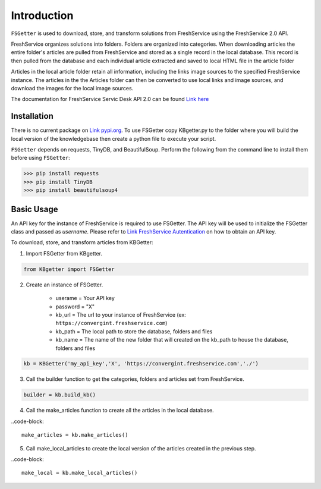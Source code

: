 Introduction
====================================
``FSGetter`` is used to download, store, and transform solutions from FreshService using the FreshService 2.0 API. 

FreshService organizes solutions into folders. Folders are organized into categories. When downloading articles the entire folder's articles are pulled from FreshService and stored as a single record in the local database. This record is then pulled from the database and each individual article extracted and saved to  local HTML file in the article folder

Articles in the local article folder retain all information, including the links image sources to the specified FreshService instance. The articles in the the Articles folder can then be converted to use local links and image sources, and download the images for the local image sources.

The documentation for FreshService Servic Desk API 2.0 can be found `Link here <https://api.freshservice.com/#introduction>`_

Installation
-------------
There is no current package on `Link pypi.org <https://pypi.org/>`_. To use FSGetter copy KBgetter.py to the folder where you will build the local version of the knowledgebase then create a python file to execute your script.

``FSGetter`` depends on requests, TinyDB, and BeautifulSoup. Perform the following from the command line to install them before using ``FSGetter``:

>>> pip install requests
>>> pip install TinyDB
>>> pip install beautifulsoup4

Basic Usage
------------
An API key for the instance of FreshService is required to use FSGetter. The API key will be used to initialize the FSGetter class and passed as *username*. Please refer to `Link FreshService Autentication <https://api.freshservice.com/#authentication>`_ on how to obtain an API key.

To download, store, and transform articles from KBGetter:

1. Import FSGetter from KBgetter.

.. code-block::

	from KBgetter import FSGetter
	
2. Create an instance of FSGetter.

	* userame = Your API key
	* password = "X"
	* kb_url = The url to your instance of FreshService (ex: ``https://convergint.freshservice.com``)
	* kb_path = The local path to store the database, folders and files
	* kb_name = The name of the new folder that will created on the kb_path to house the database, folders and files

.. code-block::

	kb = KBGetter('my_api_key','X', 'https://convergint.freshservice.com','./')

3. Call the builder function to get the categories, folders and articles set from FreshService.

.. code-block::

	builder = kb.build_kb()

4. Call the make_articles function to create all the articles in the local database.

..code-block::

	make_articles = kb.make_articles()
	
5. Call make_local_articles to create the local version of the articles created in the previous step.

..code-block::

	make_local = kb.make_local_articles()
